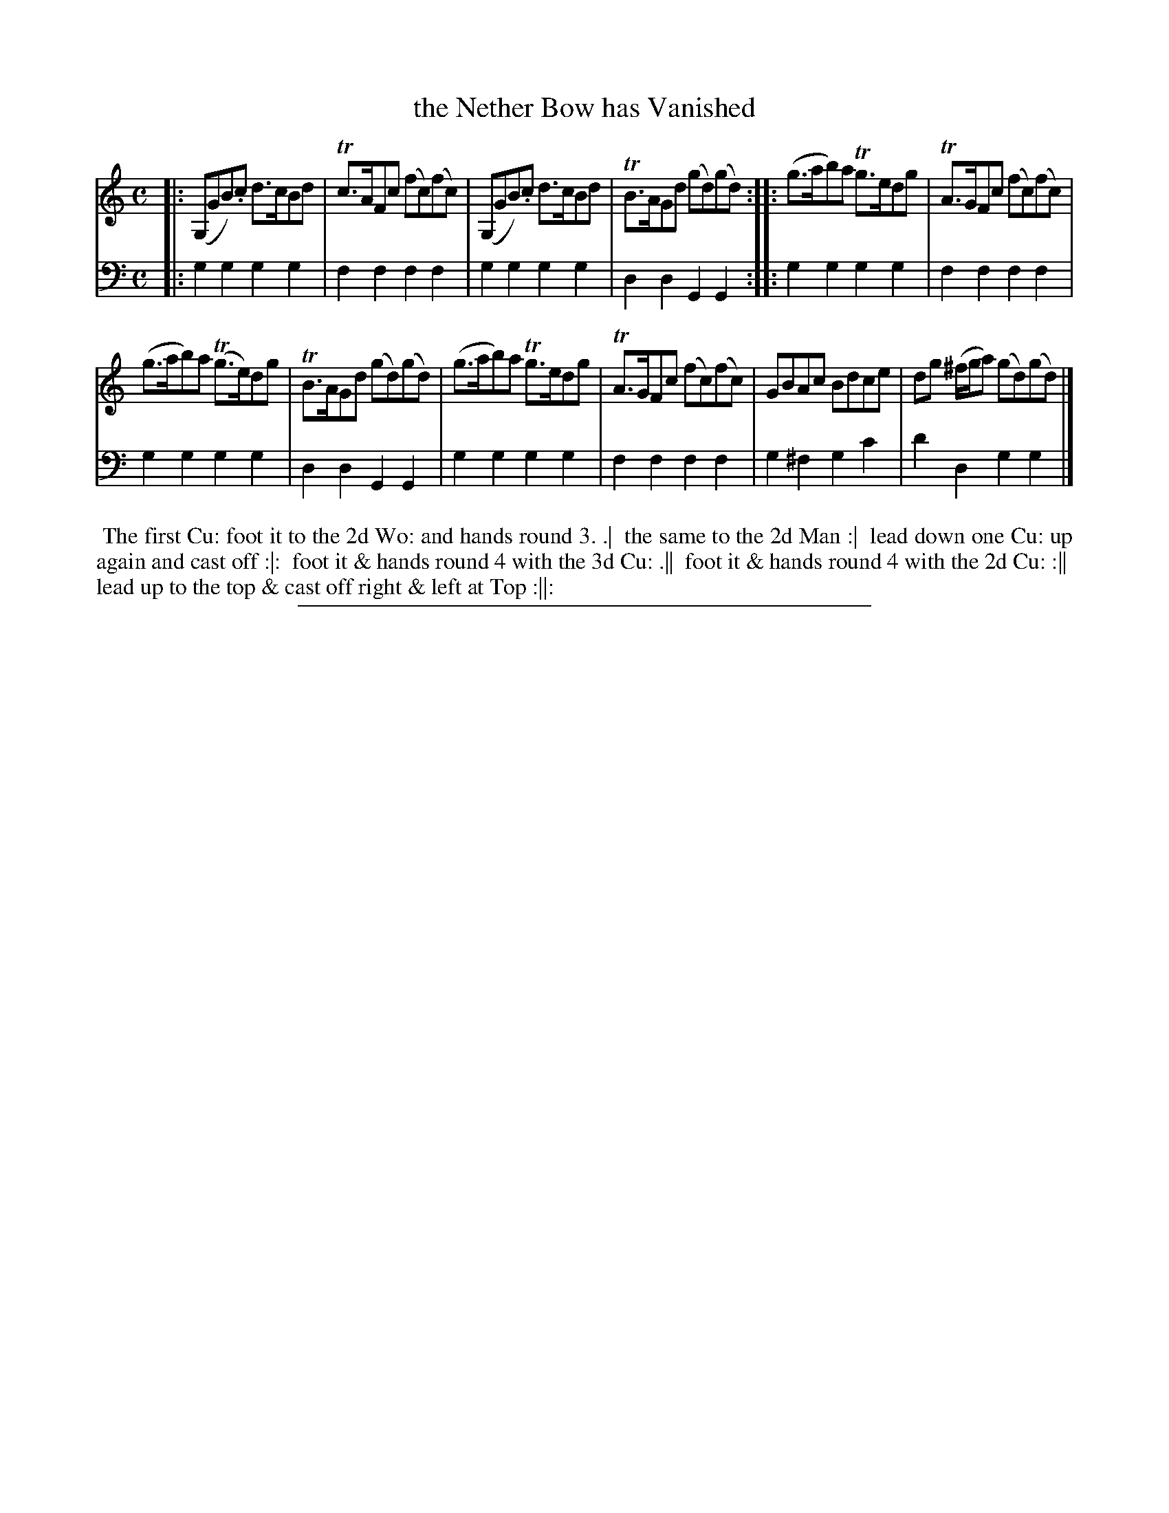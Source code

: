 X: 14
T: the Nether Bow has Vanished
%R: reel
B: "Scots Reel & Country Dances for the Year 1769", R.Bremner, ed. p.104 #2
F: http://digital.nls.uk/special-collections-of-printed-music/pageturner.cfm?id=104993891
Z: 2016 John Chambers <jc:trillian.mit.edu>
N: The 2nd strain has initial repeat but no final repeat symbol; not fixed.
M: C
L: 1/8
K: Gmix
% - - - - - - - - - - - - - - - - - - - - - - - - - - - - -
V: 1
|:\
(G,GB).c d>cBd | Tc>AFc (fc)(fc) |\
(G,GB).c d>cBd | TB>AGd (gd)(gd) ::\
(g>ab)a Tg>edg | TA>GFc  (fc)(fc) |
(g>ab)a (Tg>e)dg | TB>AGd (gd)(gd) |\
(g>ab)a Tg>edg | TA>GFc (fc)(fc) |\
GBAc Bdce | dg (^f/g/a) (gd)(gd) |]
% - - - - - - - - - - - - - - - - - - - - - - - - - - - - -
V: 2 clef=bass middle=d
|:\
g2g2 g2g2 | f2f2 f2f2 |\
g2g2 g2g2 | d2d2 G2G2 ::\
g2g2 g2g2 | f2f2 f2f2 |
g2g2 g2g2 | d2d2 G2G2 |\
g2g2 g2g2 | f2f2 f2f2 |\
g2^f2 g2c'2 | d'2d2 g2g2 |]
% - - - - - - - - - - Dance description - - - - - - - - - -
%%begintext align
%% The first Cu: foot it to the 2d Wo: and hands round 3. .|
%% the same to the 2d Man :|
%% lead down one Cu: up again and cast off :|:
%% foot it & hands round 4 with the 3d Cu: .||
%% foot it & hands round 4 with the 2d Cu: :||
%% lead up to the top & cast off right & left at Top :||:
%%endtext
%%sep 2 2 400
